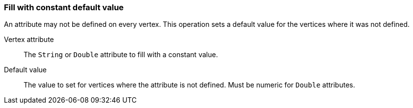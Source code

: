 ### Fill with constant default value

An attribute may not be defined on every vertex. This operation sets a default value
for the vertices where it was not defined.

====
[[attr]] Vertex attribute::
The `String` or `Double` attribute to fill with a constant value.

[[def]] Default value::
The value to set for vertices where the attribute is not defined. Must be numeric for `Double`
attributes.
====
